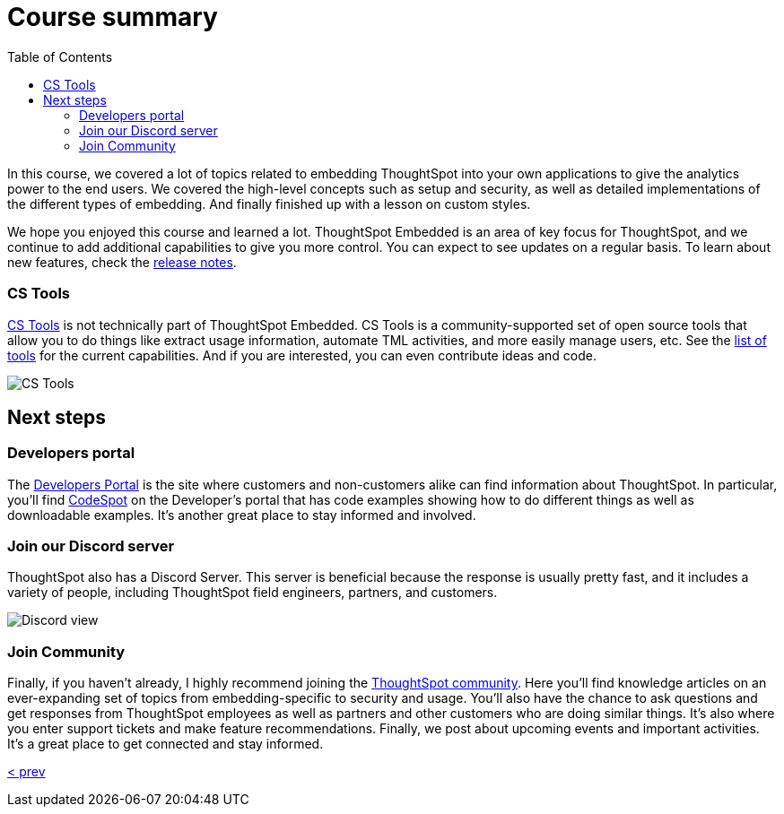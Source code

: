 = Course summary
:toc: true
:toclevels: 3

:page-title: Course Summary
:page-pageid: tse-fundamentals_lesson-11
:page-description: A summary of the ThoughtSpot Embedded course, additional resources, and next steps.

In this course, we covered a lot of topics related to embedding ThoughtSpot into your own applications to give the analytics power to the end users.
We covered the high-level concepts such as setup and security, as well as detailed implementations of the different types of embedding.
And finally finished up with a lesson on custom styles.

We hope you enjoyed this course and learned a lot.
ThoughtSpot Embedded is an area of key focus for ThoughtSpot, and we continue to add additional capabilities to give you more control.
You can expect to see updates on a regular basis.
To learn about new features, check the link:https://developers.thoughtspot.com/docs/whats-new[release notes].

=== CS Tools

link:https://thoughtspot.github.io/cs_tools[CS Tools, window=_blank] is not technically part of ThoughtSpot Embedded.
CS Tools is a community-supported set of open source tools that allow you to do things like extract usage information, automate TML activities, and more easily manage users, etc.
See the link:https://thoughtspot.github.io/cs_tools/tools/[list of tools, window=_blank] for the current capabilities.
And if you are interested, you can even contribute ideas and code.

[.widthAuto]
[.bordered]
image:images/tutorials/tse-fundamentals/lesson-11-cstools.png[CS Tools]

== Next steps

=== Developers portal

The link:https://developers.thoughtspot.com[Developers Portal] is the site where customers and non-customers alike can find information about ThoughtSpot.
In particular, you'll find link:https://developers.thoughtspot.com/codespot[CodeSpot] on the Developer's portal that has code examples showing how to do different things as well as downloadable examples.
It's another great place to stay informed and involved.

=== Join our Discord server

ThoughtSpot also has a Discord Server.
This server is beneficial because the response is usually pretty fast, and it includes a variety of people, including ThoughtSpot field engineers, partners, and customers.

[.widthAuto]
[.bordered]
image:images/tutorials/tse-fundamentals/lesson-11-discord.png[Discord view]

=== Join Community

Finally, if you haven't already, I highly recommend joining the link:https://community.thoughtspot.com[ThoughtSpot community].
Here you'll find knowledge articles on an ever-expanding set of topics from embedding-specific to security and usage.
You'll also have the chance to ask questions and get responses from ThoughtSpot employees as well as partners and other customers who are doing similar things.
It's also where you enter support tickets and make feature recommendations.
Finally, we post about upcoming events and important activities.
It's a great place to get connected and stay informed.

xref:tse-fundamentals-lesson-10.adoc[< prev]

